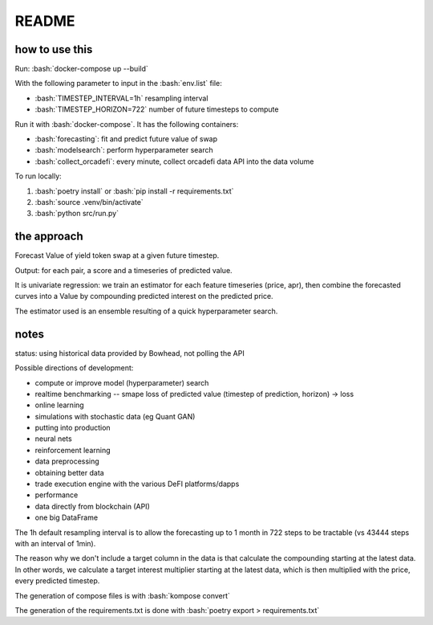 .. role:: bash(code)
   :language: bash

README
======

how to use this
---------------

Run: :bash:`docker-compose up --build`

With the following parameter to input in the :bash:`env.list` file:

- :bash:`TIMESTEP_INTERVAL=1h` resampling interval
- :bash:`TIMESTEP_HORIZON=722` number of future timesteps to compute

Run it with :bash:`docker-compose`. It has the following containers:

- :bash:`forecasting`: fit and predict future value of swap
- :bash:`modelsearch`: perform hyperparameter search 
- :bash:`collect_orcadefi`: every minute, collect orcadefi data API into the data volume

To run locally:

1. :bash:`poetry install` or :bash:`pip install -r requirements.txt`
2. :bash:`source .venv/bin/activate`
3. :bash:`python src/run.py`


the approach
------------

Forecast Value of yield token swap at a given future timestep.

Output: for each pair, a score and a timeseries of predicted value.

It is univariate regression: we train an estimator for each feature timeseries (price, apr), then combine the forecasted curves into a Value by compounding predicted interest on the predicted price.

The estimator used is an ensemble resulting of a quick hyperparameter search.


notes
-----

status: using historical data provided by Bowhead, not polling the API

Possible directions of development: 

- compute or improve model (hyperparameter) search
- realtime benchmarking -- smape loss of predicted value (timestep of prediction, horizon) -> loss
- online learning
- simulations with stochastic data (eg Quant GAN)
- putting into production
- neural nets 
- reinforcement learning
- data preprocessing
- obtaining better data
- trade execution engine with the various DeFI platforms/dapps
- performance
- data directly from blockchain (API)
- one big DataFrame

The 1h default resampling interval is to allow the forecasting up to 1 month in 722 steps to be tractable (vs 43444 steps with an interval of 1min).

The reason why we don't include a target column in the data is that calculate the compounding starting at the latest data. In other words, we calculate a target interest multiplier starting at the latest data, which is then multiplied with the price, every predicted timestep.

The generation of compose files is with :bash:`kompose convert`

The generation of the requirements.txt is done with :bash:`poetry export > requirements.txt`